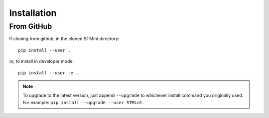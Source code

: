 .. Installation:

Installation
---------------------------

From GitHub
^^^^^^^^^^^^^^^^^

If cloning from github, in the cloned STMint directory: ::


    pip install --user .

or, to install in developer mode: ::


    pip install --user -e .


.. note::

    To upgrade to the latest version, just append ``--upgrade`` to whichever install command you originally used.  For example: ``pip install --upgrade --user STMint``.
